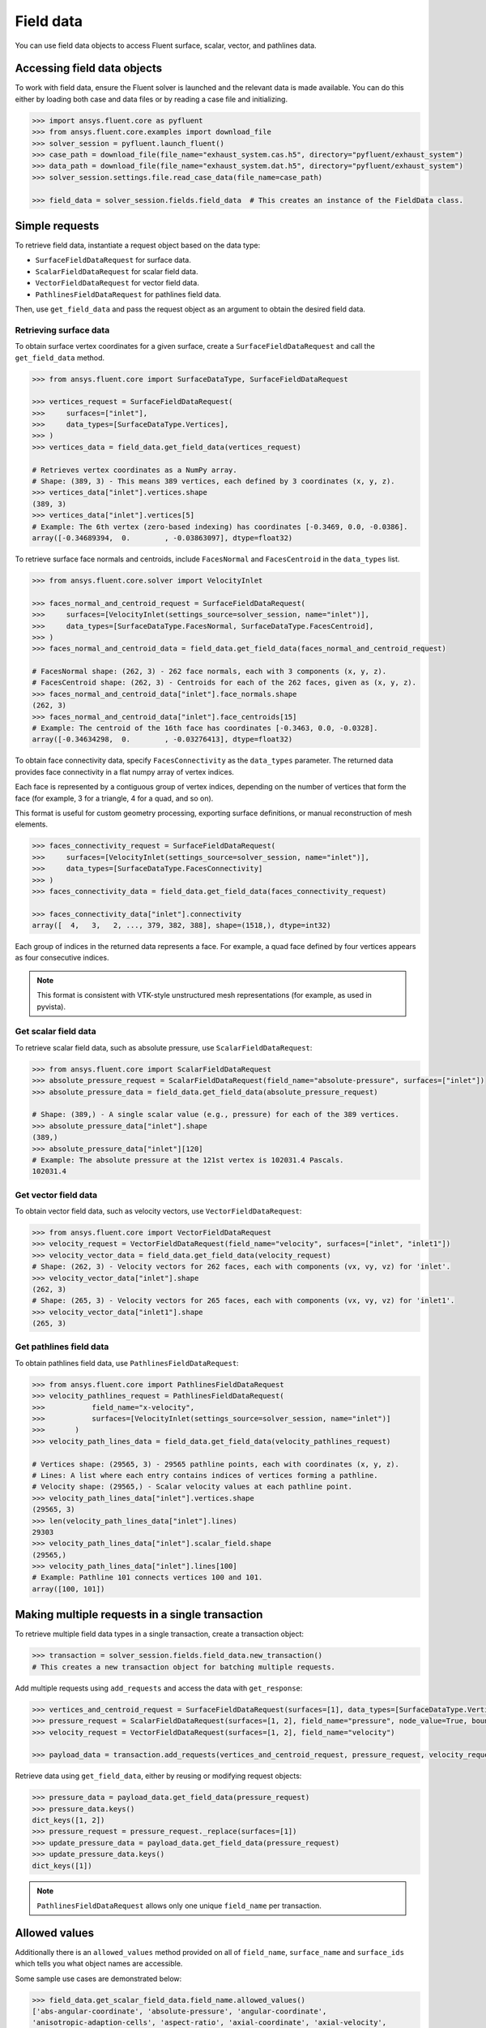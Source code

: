 .. _ref_field_data_guide:

.. vale Google.Spacing = NO

Field data
==========

You can use field data objects to access Fluent surface, scalar, vector, and pathlines data.

Accessing field data objects
----------------------------

To work with field data, ensure the Fluent solver is launched and the relevant data is made available.
You can do this either by loading both case and data files or by reading a case file and initializing.

.. code-block:: python

  >>> import ansys.fluent.core as pyfluent
  >>> from ansys.fluent.core.examples import download_file
  >>> solver_session = pyfluent.launch_fluent()
  >>> case_path = download_file(file_name="exhaust_system.cas.h5", directory="pyfluent/exhaust_system")
  >>> data_path = download_file(file_name="exhaust_system.dat.h5", directory="pyfluent/exhaust_system")
  >>> solver_session.settings.file.read_case_data(file_name=case_path)

  >>> field_data = solver_session.fields.field_data  # This creates an instance of the FieldData class.

Simple requests
---------------

To retrieve field data, instantiate a request object based on the data type:

- ``SurfaceFieldDataRequest`` for surface data.
- ``ScalarFieldDataRequest`` for scalar field data.
- ``VectorFieldDataRequest`` for vector field data.
- ``PathlinesFieldDataRequest`` for pathlines field data.

Then, use ``get_field_data`` and pass the request object as an argument to obtain the desired field data.

Retrieving surface data
~~~~~~~~~~~~~~~~~~~~~~~
To obtain surface vertex coordinates for a given surface, create a
``SurfaceFieldDataRequest`` and call the ``get_field_data`` method.

.. code-block:: python

  >>> from ansys.fluent.core import SurfaceDataType, SurfaceFieldDataRequest

  >>> vertices_request = SurfaceFieldDataRequest(
  >>>     surfaces=["inlet"],
  >>>     data_types=[SurfaceDataType.Vertices],
  >>> )
  >>> vertices_data = field_data.get_field_data(vertices_request)

  # Retrieves vertex coordinates as a NumPy array.
  # Shape: (389, 3) - This means 389 vertices, each defined by 3 coordinates (x, y, z).
  >>> vertices_data["inlet"].vertices.shape
  (389, 3)
  >>> vertices_data["inlet"].vertices[5]
  # Example: The 6th vertex (zero-based indexing) has coordinates [-0.3469, 0.0, -0.0386].
  array([-0.34689394,  0.        , -0.03863097], dtype=float32)

To retrieve surface face normals and centroids, include ``FacesNormal`` and ``FacesCentroid``
in the ``data_types`` list.

.. code-block:: python

  >>> from ansys.fluent.core.solver import VelocityInlet

  >>> faces_normal_and_centroid_request = SurfaceFieldDataRequest(
  >>>     surfaces=[VelocityInlet(settings_source=solver_session, name="inlet")],
  >>>     data_types=[SurfaceDataType.FacesNormal, SurfaceDataType.FacesCentroid],
  >>> )
  >>> faces_normal_and_centroid_data = field_data.get_field_data(faces_normal_and_centroid_request)

  # FacesNormal shape: (262, 3) - 262 face normals, each with 3 components (x, y, z).
  # FacesCentroid shape: (262, 3) - Centroids for each of the 262 faces, given as (x, y, z).
  >>> faces_normal_and_centroid_data["inlet"].face_normals.shape
  (262, 3)
  >>> faces_normal_and_centroid_data["inlet"].face_centroids[15]
  # Example: The centroid of the 16th face has coordinates [-0.3463, 0.0, -0.0328].
  array([-0.34634298,  0.        , -0.03276413], dtype=float32)

To obtain face connectivity data, specify ``FacesConnectivity`` as the ``data_types`` parameter. The
returned data provides face connectivity in a flat numpy array of vertex indices.

Each face is represented by a contiguous group of vertex indices, depending on the number of vertices that
form the face (for example, 3 for a triangle, 4 for a quad, and so on).

This format is useful for custom geometry processing, exporting surface definitions, or manual reconstruction
of mesh elements.

.. code-block:: python

  >>> faces_connectivity_request = SurfaceFieldDataRequest(
  >>>     surfaces=[VelocityInlet(settings_source=solver_session, name="inlet")],
  >>>     data_types=[SurfaceDataType.FacesConnectivity]
  >>> )
  >>> faces_connectivity_data = field_data.get_field_data(faces_connectivity_request)

  >>> faces_connectivity_data["inlet"].connectivity
  array([  4,   3,   2, ..., 379, 382, 388], shape=(1518,), dtype=int32)

Each group of indices in the returned data represents a face. For example, a quad face defined by
four vertices appears as four consecutive indices.

.. note::

   This format is consistent with VTK-style unstructured mesh representations (for example, as used in pyvista).


Get scalar field data
~~~~~~~~~~~~~~~~~~~~~
To retrieve scalar field data, such as absolute pressure, use ``ScalarFieldDataRequest``:

.. code-block:: python

  >>> from ansys.fluent.core import ScalarFieldDataRequest
  >>> absolute_pressure_request = ScalarFieldDataRequest(field_name="absolute-pressure", surfaces=["inlet"])
  >>> absolute_pressure_data = field_data.get_field_data(absolute_pressure_request)

  # Shape: (389,) - A single scalar value (e.g., pressure) for each of the 389 vertices.
  >>> absolute_pressure_data["inlet"].shape
  (389,)
  >>> absolute_pressure_data["inlet"][120]
  # Example: The absolute pressure at the 121st vertex is 102031.4 Pascals.
  102031.4

Get vector field data
~~~~~~~~~~~~~~~~~~~~~
To obtain vector field data, such as velocity vectors, use ``VectorFieldDataRequest``:

.. code-block:: python

  >>> from ansys.fluent.core import VectorFieldDataRequest
  >>> velocity_request = VectorFieldDataRequest(field_name="velocity", surfaces=["inlet", "inlet1"])
  >>> velocity_vector_data = field_data.get_field_data(velocity_request)
  # Shape: (262, 3) - Velocity vectors for 262 faces, each with components (vx, vy, vz) for 'inlet'.
  >>> velocity_vector_data["inlet"].shape
  (262, 3)
  # Shape: (265, 3) - Velocity vectors for 265 faces, each with components (vx, vy, vz) for 'inlet1'.
  >>> velocity_vector_data["inlet1"].shape
  (265, 3)

Get pathlines field data
~~~~~~~~~~~~~~~~~~~~~~~~
To obtain pathlines field data, use ``PathlinesFieldDataRequest``:

.. code-block:: python

  >>> from ansys.fluent.core import PathlinesFieldDataRequest
  >>> velocity_pathlines_request = PathlinesFieldDataRequest(
  >>>           field_name="x-velocity",
  >>>           surfaces=[VelocityInlet(settings_source=solver_session, name="inlet")]
  >>>       )
  >>> velocity_path_lines_data = field_data.get_field_data(velocity_pathlines_request)

  # Vertices shape: (29565, 3) - 29565 pathline points, each with coordinates (x, y, z).
  # Lines: A list where each entry contains indices of vertices forming a pathline.
  # Velocity shape: (29565,) - Scalar velocity values at each pathline point.
  >>> velocity_path_lines_data["inlet"].vertices.shape
  (29565, 3)
  >>> len(velocity_path_lines_data["inlet"].lines)
  29303
  >>> velocity_path_lines_data["inlet"].scalar_field.shape
  (29565,)
  >>> velocity_path_lines_data["inlet"].lines[100]
  # Example: Pathline 101 connects vertices 100 and 101.
  array([100, 101])

Making multiple requests in a single transaction
------------------------------------------------
To retrieve multiple field data types in a single transaction, create a transaction object:

.. code-block:: python

  >>> transaction = solver_session.fields.field_data.new_transaction()
  # This creates a new transaction object for batching multiple requests.

Add multiple requests using ``add_requests`` and access the data with ``get_response``:

.. code-block:: python

  >>> vertices_and_centroid_request = SurfaceFieldDataRequest(surfaces=[1], data_types=[SurfaceDataType.Vertices, SurfaceDataType.FacesCentroid])
  >>> pressure_request = ScalarFieldDataRequest(surfaces=[1, 2], field_name="pressure", node_value=True, boundary_value=True)
  >>> velocity_request = VectorFieldDataRequest(surfaces=[1, 2], field_name="velocity")

  >>> payload_data = transaction.add_requests(vertices_and_centroid_request, pressure_request, velocity_request).get_response()

Retrieve data using ``get_field_data``, either by reusing or modifying request objects:

.. code-block:: python

  >>> pressure_data = payload_data.get_field_data(pressure_request)
  >>> pressure_data.keys()
  dict_keys([1, 2])
  >>> pressure_request = pressure_request._replace(surfaces=[1])
  >>> update_pressure_data = payload_data.get_field_data(pressure_request)
  >>> update_pressure_data.keys()
  dict_keys([1])

.. note::
  ``PathlinesFieldDataRequest`` allows only one unique ``field_name`` per transaction.

Allowed values
--------------
Additionally there is an ``allowed_values`` method provided on all of
``field_name``, ``surface_name`` and ``surface_ids`` which tells you what object
names are accessible.

Some sample use cases are demonstrated below:

.. code-block:: python

  >>> field_data.get_scalar_field_data.field_name.allowed_values()
  ['abs-angular-coordinate', 'absolute-pressure', 'angular-coordinate',
  'anisotropic-adaption-cells', 'aspect-ratio', 'axial-coordinate', 'axial-velocity',
  'boundary-cell-dist', 'boundary-layer-cells', 'boundary-normal-dist', ...]

  >>> transaction = field_data.new_transaction()
  >>> transaction.add_scalar_fields_request.field_name.allowed_values()
  ['abs-angular-coordinate', 'absolute-pressure', 'angular-coordinate',
  'anisotropic-adaption-cells', 'aspect-ratio', 'axial-coordinate', 'axial-velocity',
  'boundary-cell-dist', 'boundary-layer-cells', 'boundary-normal-dist', ...]

  >>> field_data.get_scalar_field_data.surface_name.allowed_values()
  ['in1', 'in2', 'in3', 'inlet', 'inlet1', 'inlet2', 'out1', 'outlet', 'solid_up:1', 'solid_up:1:830', 'solid_up:1:830-shadow']

  >>> field_data.get_surface_data.surface_ids.allowed_values()
  [0, 1, 2, 3, 4, 5, 6, 7, 8, 9, 10]


Field data streaming
--------------------

PyFluent's field data streaming service allows you to dynamically observe changes
in field data by tracking its values in real time. You can integrate PyFluent's
field data streaming callback mechanism with visualization
tools from the Python ecosystem, making it easy to visualize the data of interest.

.. note::
   In **Meshing mode**, only 'field_data_streaming' provides a valid interface as of now.
   Other methods currently return an empty array when used in Meshing mode.

   The 'field_data_streaming' is available only for the **Meshing mode**.

The following example demonstrates how to update mesh data in **Meshing mode**
using the field data streaming mechanism:

.. code-block:: python

  >>> import ansys.fluent.core as pyfluent
  >>> from ansys.fluent.core import examples

  >>> # Download example geometry file
  >>> import_file_name = examples.download_file(
  >>>     "mixing_elbow.pmdb", "pyfluent/mixing_elbow"
  >>> )

  >>> # Launch Fluent in Meshing mode
  >>> meshing_session = pyfluent.launch_fluent(mode=pyfluent.FluentMode.MESHING)

  >>> # Dictionary to store mesh data
  >>> mesh_data = {}

  >>> # Define a callback function to process streamed field data
  >>> def plot_mesh(index, field_name, data):
  >>>     if data is not None:
  >>>         if index in mesh_data:
  >>>             mesh_data[index].update({field_name: data})
  >>>         else:
  >>>             mesh_data[index] = {field_name: data}

  >>> # Register the callback function
  >>> meshing_session.fields.field_data_streaming.register_callback(plot_mesh)

  >>> # Start field data streaming with byte stream and chunk size
  >>> meshing_session.fields.field_data_streaming.start(provideBytesStream=True, chunkSize=1024)

  >>> # Initialize the Meshing workflow
  >>> meshing_session.workflow.InitializeWorkflow(WorkflowType="Watertight Geometry")

  >>> # Import the geometry into the workflow
  >>> meshing_session.workflow.TaskObject["Import Geometry"].Arguments = {
  >>>    "FileName": import_file_name,
  >>>    "LengthUnit": "in",
  >>> }

  >>> meshing_session.workflow.TaskObject["Import Geometry"].Execute()
